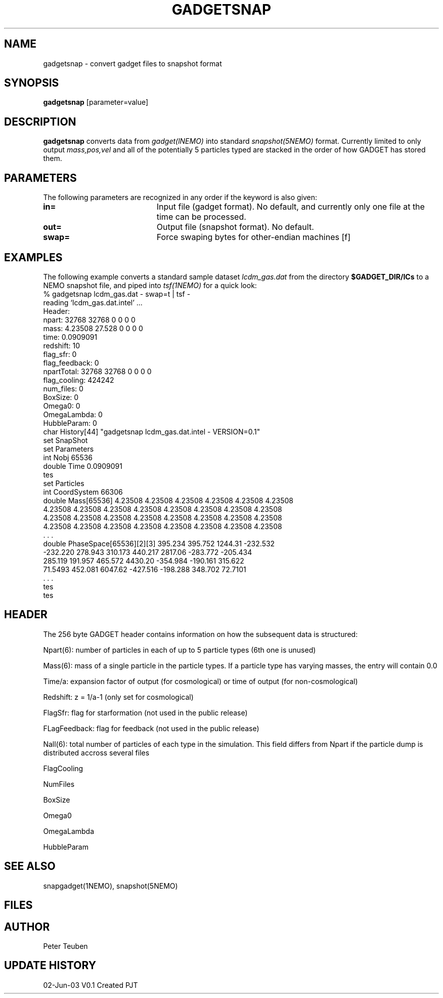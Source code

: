 .TH GADGETSNAP 1NEMO "2 Jun 2003"
.SH NAME
gadgetsnap \- convert gadget files to snapshot format
.SH SYNOPSIS
\fBgadgetsnap\fP [parameter=value]
.SH DESCRIPTION
\fBgadgetsnap\fP converts  data from \fIgadget(lNEMO)\fP into
standard \fIsnapshot(5NEMO)\fP format. Currently limited
to only output \fImass,pos,vel\fP and all of the
potentially 5 particles typed are stacked in the order of how
GADGET has stored them.
.SH PARAMETERS
The following parameters are recognized in any order if the keyword
is also given:
.TP 20
\fBin=\fP
Input file (gadget format). No default, and currently only one file
at the time can be processed.
.TP 20
\fBout=\fP
Output file (snapshot format). No default.
.TP 20
\fBswap=\fP
Force swaping bytes for other-endian machines [f] 
.SH EXAMPLES
The following example converts a standard sample dataset \fIlcdm_gas.dat\fP
from the directory \fB$GADGET_DIR/ICs\fP to a NEMO snapshot file,
and piped into \fItsf(1NEMO)\fP for a quick look:
.nf
% gadgetsnap lcdm_gas.dat - swap=t | tsf -
reading `lcdm_gas.dat.intel' ...
Header:
npart:  32768 32768 0 0 0 0
mass:  4.23508 27.528 0 0 0 0
time: 0.0909091
redshift: 10
flag_sfr: 0
flag_feedback: 0
npartTotal:  32768 32768 0 0 0 0
flag_cooling: 424242
num_files: 0
BoxSize: 0
Omega0: 0
OmegaLambda: 0
HubbleParam: 0
char History[44] "gadgetsnap lcdm_gas.dat.intel - VERSION=0.1"
set SnapShot
  set Parameters
    int Nobj 65536
    double Time 0.0909091
  tes
  set Particles
    int CoordSystem 66306
    double Mass[65536] 4.23508 4.23508 4.23508 4.23508 4.23508 4.23508
      4.23508 4.23508 4.23508 4.23508 4.23508 4.23508 4.23508 4.23508
      4.23508 4.23508 4.23508 4.23508 4.23508 4.23508 4.23508 4.23508
      4.23508 4.23508 4.23508 4.23508 4.23508 4.23508 4.23508 4.23508
      . . .
    double PhaseSpace[65536][2][3] 395.234 395.752 1244.31 -232.532
      -232.220 278.943 310.173 440.217 2817.06 -283.772 -205.434
      285.119 191.957 465.572 4430.20 -354.984 -190.161 315.622
      71.5493 452.081 6047.62 -427.516 -198.288 348.702 72.7101
      . . .
  tes
tes

.fi
.SH HEADER
The 256 byte GADGET header contains information on how the subsequent data
is structured:
.PP
Npart(6): number of particles in each of up to 5 particle types (6th one is unused)
.PP
Mass(6): mass of a single particle in the particle types. If a particle type has
varying masses, the entry will contain 0.0
.PP
Time/a: expansion factor of output (for cosmological) or time of output
(for non-cosmological)
.PP
Redshift: z = 1/a-1 (only set for cosmological)
.PP
FlagSfr: flag for starformation (not used in the public release)
.PP
FLagFeedback: flag for feedback (not used in the public release)
.PP
Nall(6): total number of particles of each type in the simulation. This
field differs from Npart if the particle dump is distributed accross
several files
.PP
FlagCooling
.PP
NumFiles
.PP
BoxSize
.PP
Omega0
.PP
OmegaLambda
.PP
HubbleParam
.SH SEE ALSO
snapgadget(1NEMO), snapshot(5NEMO)
.SH FILES
.SH AUTHOR
Peter Teuben
.SH UPDATE HISTORY
.nf
.ta +1.0i +4.0i
02-Jun-03	V0.1 Created	PJT
.fi
